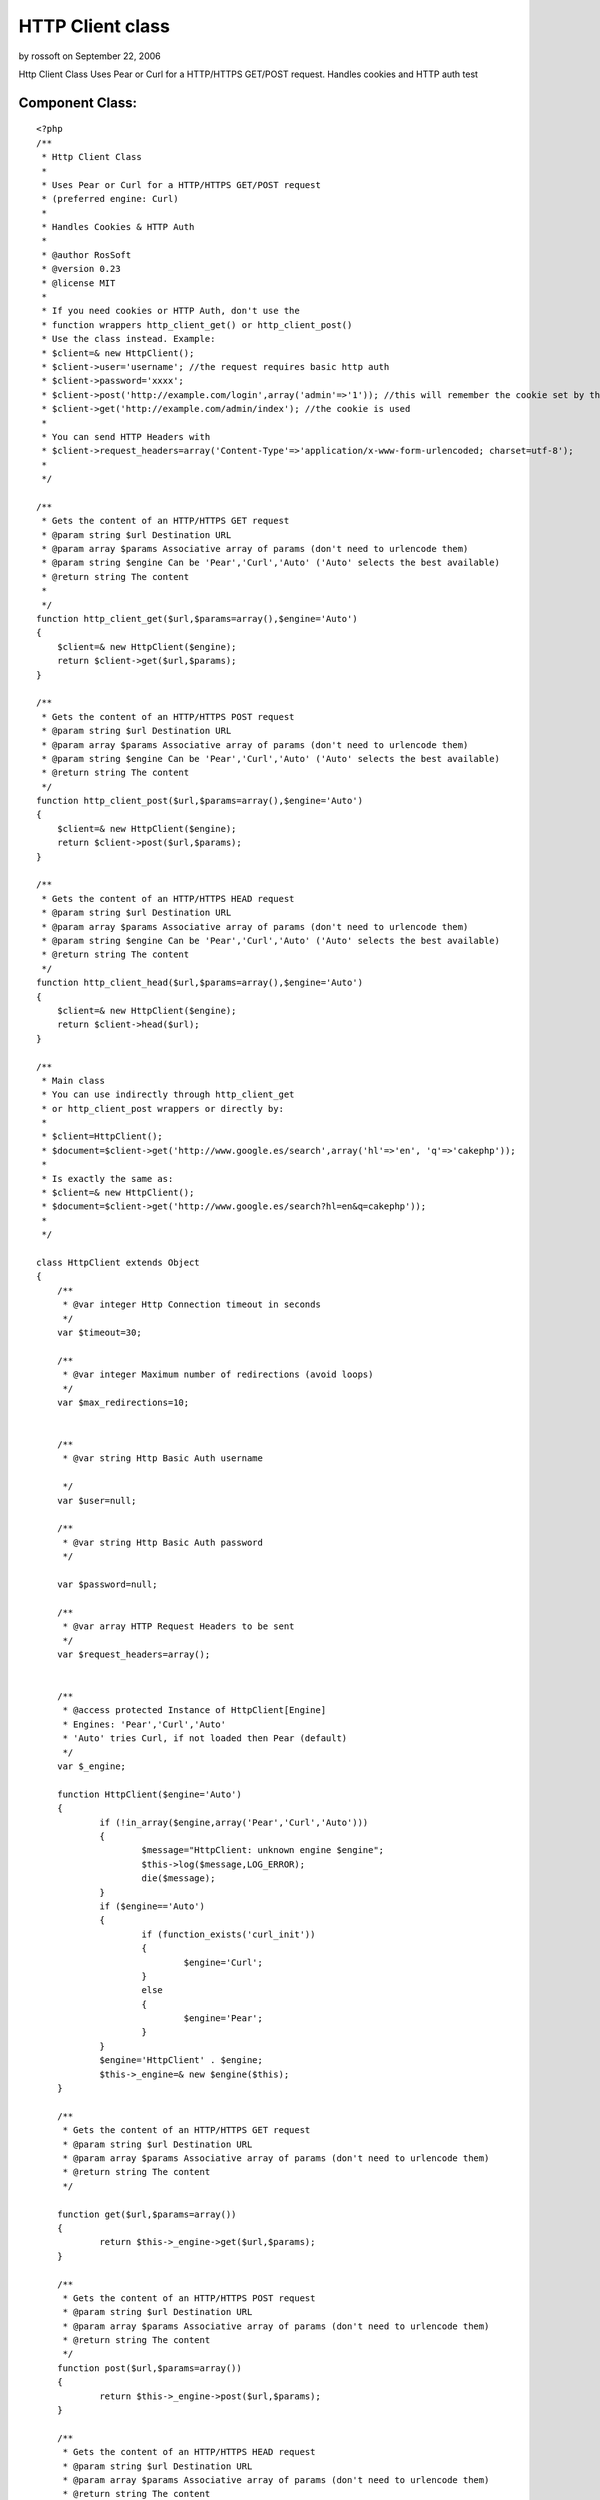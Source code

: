 HTTP Client class
=================

by rossoft on September 22, 2006

Http Client Class Uses Pear or Curl for a HTTP/HTTPS GET/POST request.
Handles cookies and HTTP auth test


Component Class:
````````````````

::

    <?php 
    /**
     * Http Client Class
     *
     * Uses Pear or Curl for a HTTP/HTTPS GET/POST request
     * (preferred engine: Curl)
     *
     * Handles Cookies & HTTP Auth
     *
     * @author RosSoft
     * @version 0.23
     * @license MIT
     *
     * If you need cookies or HTTP Auth, don't use the
     * function wrappers http_client_get() or http_client_post()
     * Use the class instead. Example:
     * $client=& new HttpClient();
     * $client->user='username'; //the request requires basic http auth
     * $client->password='xxxx';
     * $client->post('http://example.com/login',array('admin'=>'1')); //this will remember the cookie set by that request
     * $client->get('http://example.com/admin/index'); //the cookie is used
     *
     * You can send HTTP Headers with
     * $client->request_headers=array('Content-Type'=>'application/x-www-form-urlencoded; charset=utf-8');
     *
     */
    
    /**
     * Gets the content of an HTTP/HTTPS GET request
     * @param string $url Destination URL
     * @param array $params Associative array of params (don't need to urlencode them)
     * @param string $engine Can be 'Pear','Curl','Auto' ('Auto' selects the best available)
     * @return string The content
     *
     */
    function http_client_get($url,$params=array(),$engine='Auto')
    {
    	$client=& new HttpClient($engine);
    	return $client->get($url,$params);
    }
    
    /**
     * Gets the content of an HTTP/HTTPS POST request
     * @param string $url Destination URL
     * @param array $params Associative array of params (don't need to urlencode them)
     * @param string $engine Can be 'Pear','Curl','Auto' ('Auto' selects the best available)
     * @return string The content
     */
    function http_client_post($url,$params=array(),$engine='Auto')
    {
    	$client=& new HttpClient($engine);
    	return $client->post($url,$params);
    }
    
    /**
     * Gets the content of an HTTP/HTTPS HEAD request
     * @param string $url Destination URL
     * @param array $params Associative array of params (don't need to urlencode them)
     * @param string $engine Can be 'Pear','Curl','Auto' ('Auto' selects the best available)
     * @return string The content
     */
    function http_client_head($url,$params=array(),$engine='Auto')
    {
    	$client=& new HttpClient($engine);
    	return $client->head($url);
    }
    
    /**
     * Main class
     * You can use indirectly through http_client_get
     * or http_client_post wrappers or directly by:
     *
     * $client=HttpClient();
     * $document=$client->get('http://www.google.es/search',array('hl'=>'en', 'q'=>'cakephp'));
     *
     * Is exactly the same as:
     * $client=& new HttpClient();
     * $document=$client->get('http://www.google.es/search?hl=en&q=cakephp'));
     *
     */
    
    class HttpClient extends Object
    {
    	/**
    	 * @var integer Http Connection timeout in seconds
    	 */
    	var $timeout=30;
    
    	/**
    	 * @var integer Maximum number of redirections (avoid loops)
    	 */
    	var $max_redirections=10;
    
    
    	/**
    	 * @var string Http Basic Auth username
    
    	 */
    	var $user=null;
    
    	/**
    	 * @var string Http Basic Auth password
    	 */
    
    	var $password=null;
    
    	/**
    	 * @var array HTTP Request Headers to be sent
    	 */
    	var $request_headers=array();
    
    
    	/**
    	 * @access protected Instance of HttpClient[Engine]
    	 * Engines: 'Pear','Curl','Auto'
    	 * 'Auto' tries Curl, if not loaded then Pear (default)
    	 */
    	var $_engine;
    
    	function HttpClient($engine='Auto')
    	{
    		if (!in_array($engine,array('Pear','Curl','Auto')))
    		{
    			$message="HttpClient: unknown engine $engine";
    			$this->log($message,LOG_ERROR);
    			die($message);
    		}
    		if ($engine=='Auto')
    		{
    			if (function_exists('curl_init'))
    			{
    				$engine='Curl';
    			}
    			else
    			{
    				$engine='Pear';
    			}
    		}
    		$engine='HttpClient' . $engine;
    		$this->_engine=& new $engine($this);
    	}
    
    	/**
    	 * Gets the content of an HTTP/HTTPS GET request
    	 * @param string $url Destination URL
    	 * @param array $params Associative array of params (don't need to urlencode them)
    	 * @return string The content
    	 */
    
    	function get($url,$params=array())
    	{
    		return $this->_engine->get($url,$params);
    	}
    
    	/**
    	 * Gets the content of an HTTP/HTTPS POST request
    	 * @param string $url Destination URL
    	 * @param array $params Associative array of params (don't need to urlencode them)
    	 * @return string The content
    	 */
    	function post($url,$params=array())
    	{
    		return $this->_engine->post($url,$params);
    	}
    
    	/**
    	 * Gets the content of an HTTP/HTTPS HEAD request
    	 * @param string $url Destination URL
    	 * @param array $params Associative array of params (don't need to urlencode them)
    	 * @return string The content
    	 */
    	function head($url,$params=array())
    	{
    		return $this->_engine->head($url,$params);
    	}
    
    	/**
    	 * Returns information of last response
    	 * (the content of the array is engine dependant)
    	 * @return array
    	 */
    	function response()
    	{
    		return $this->_engine->response();
    	}
    
    	/**
    	 * Returns the last response http code
    	 * @return integer
    	 */
    	function response_code()
    	{
    		return $this->_engine->response_code();
    	}
    
    	/**
    	 * Returns headers of last response
    	 * @return array
    	 */
    	function headers()
    	{
    		return $this->_engine->headers();
    	}
    
    
    	function _convert_params($params)
    	{
    	  	$array= array();
    		foreach ($params as $name=>$value)
    		{
    		  	$array[] = "$name=".urlencode($value);
    		}
    		return implode("&", $array);
    	}
    
    }
    
    /**
     * Engine Client: Pear
     */
    class HttpClientPear extends Object
    {
    	var $_client;
    	var $_response;
    	var $_parent;
    
    	function __construct($parent)
    	{
    		$this->_parent=& $parent;
    
    		/*
    		 * vendors/pear/init.php content: <?php ini_set('include_path',ini_get('include_path').PATH_SEPARATOR . dirname(__FILE__)); ? >
    		 */
    		vendor('pear/init');
    		vendor('pear/HTTP/Client');
    
    		$this->_client = new HTTP_Client();
    	}
    
    	function get($url,$params=array())
    	{
    		$this->_init();
    		$this->_client->get($url, $params);
    		return $this->_execute();
    	}
    
    	function head($url,$params=array())
    	{
    		$this->_init();
    		if ($params)
    		{
    			$url=$url . '?' . $this->_parent->_convert_params($params);
    		}
    		$this->_client->head($url);
    		return $this->_execute();
    	}
    
    	function _init()
    	{
    		$this->_client->setDefaultHeader($this->_parent->request_headers);
    		$this->_client->setMaxRedirects($this->_parent->max_redirections);
    		$params=array('timeout'=>$this->_parent->timeout);
    		if ($this->_parent->user!==null)
    		{
    			$params['user']=$this->_parent->user;
    			$params['password']=$this->_parent->password;
    		}
    		$this->_client->setRequestParameter($params);
    	}
    
    	function _execute()
    	{
    		$this->_response=$this->_client->currentResponse();
        	return $this->_response['body'];
    	}
    
    	function post($url,$params)
    	{
    		$this->_client->setDefaultHeader($this->_parent->request_headers);
            $this->_client->post($url, $params);
            return $this->_execute();
    	}
    
    	function response()
    	{
    		return $this->_response;
    	}
    
    	function response_code()
    	{
    		return $this->_response['code'];
    	}
    
    	function headers()
    	{
    		return $this->_response['headers'];
    	}
    
    
    
    }
    
    /**
     * Engine Client: Curl
     */
    define('HTTP_CLIENT_CURL_COOKIES',CACHE . 'http_curl_cookies.txt');
    class HttpClientCurl extends Object
    {
    	var $_client;
    	var $_response;
    	var $_headers;
    	var $_body;
    	var $_parsing;
    	var $_parent;
    
    	function __construct($parent)
    	{
    		$this->_parent=& $parent;
    		file_put_contents(HTTP_CLIENT_CURL_COOKIES,'');
    
    	}
    
    	function get($url,$params)
    	{
    		$this->_init();
    		if (count($params))
    		{
    			$url=$url . '?' . $this->_parent->_convert_params($params);
    		}
    		curl_setopt($this->_client, CURLOPT_POST, 0);
    		curl_setopt($this->_client, CURLOPT_URL, $url);
    		return $this->_execute();
    	}
    
    	function post($url,$params)
    	{
    		$this->_init();
    		curl_setopt($this->_client, CURLOPT_POST, 1);
    		curl_setopt($this->_client, CURLOPT_POSTFIELDS, $this->_parent->_convert_params($params));
    		curl_setopt($this->_client, CURLOPT_URL, $url);
    		$result=$this->_execute();
    		return $result;
    	}
    
    	function head($url,$params)
    	{
    		if ($params)
    		{
    			$url=$url . '?' . $this->_parent->_convert_params($params);
    		}
    		$this->_init();
    		curl_setopt($this->_client, CURLOPT_NOBODY, 1);
    		curl_setopt($this->_client, CURLOPT_URL, $url);
    		$result=$this->_execute();
    		return $result;
    	}
    
    
    
    	function response()
    	{
    		return $this->_response;
    	}
    
    	function response_code()
    	{
    		return $this->_response['http_code'];
    	}
    
    
    	function _execute()
    	{
    		$this->_parsing=0; //start
    		$this->_headers=array();
    		$this->_body='';
    		curl_exec($this->_client);
    		$this->_response=curl_getinfo($this->_client);
    		curl_close($this->_client);
    		return $this->_body;
    	}
    
    	function _parse_content($ch,$string)
    	{
    		switch ($this->_parsing)
    		{
    			case 0: //start. skip http status code
    				$this->_parsing=1; //header
    				break;
    			case 1: //header
    				if (strpos($string,':'))
    				{
    					$header=split(': ',$string);
    					$key=$header[0];
    					$value=$header[1];
    					while ((strpos($value,"\n")==strlen($value) - 1)
    						  || (strpos($value,"\r")==strlen($value) - 1))
    					{
    						$value=substr($value,0,strlen($value) - 1); //remove \n
    					}
    					$this->_headers[$key]=$value;
    					$this->_headers[low($key)]=$value;
    				}
    				else //end of header
    				{
    					$this->_parsing=2;
    				}
    				break;
    			case 2: //body
    				$this->_body.=$string;
    				break;
    		}
    		return strlen($string);
    	}
    
    	function _init()
    	{
    		$this->_client= curl_init();
    		if (! $this->_client)
    		{
    			die('HttpClientCurl: curl_init() fails');
    		}
    		curl_setopt($this->_client, CURLOPT_HEADER,1);
    		curl_setopt($this->_client, CURLOPT_WRITEFUNCTION, array($this,'_parse_content'));
    		curl_setopt($this->_client, CURLOPT_SSL_VERIFYPEER, FALSE);
            curl_setopt($this->_client, CURLOPT_TIMEOUT,$this->_parent->timeout);
           	curl_setopt($this->_client, CURLOPT_COOKIEFILE,HTTP_CLIENT_CURL_COOKIES);
           	curl_setopt($this->_client, CURLOPT_COOKIEJAR,HTTP_CLIENT_CURL_COOKIES);
           	curl_setopt($this->_client, CURLOPT_HTTPHEADER,$this->_parent->request_headers);
    		curl_setopt($this->_client, CURLOPT_FOLLOWLOCATION, true);
    		curl_setopt($this->_client, CURLOPT_MAXREDIRS, $this->_parent->max_redirections);
    
           	if ($this->_parent->user !== null)
           	{
           		curl_setopt($this->_client, CURLOPT_USERPWD, "{$this->_parent->user}:{$this->_parent->password}");
           	}
    	}
    
    	function headers()
    	{
    		return $this->_headers;
    	}
    }
    ?>


.. meta::
    :title: HTTP Client class
    :description: CakePHP Article related to Cookies,HTTP,Components
    :keywords: Cookies,HTTP,Components
    :copyright: Copyright 2006 rossoft
    :category: components

